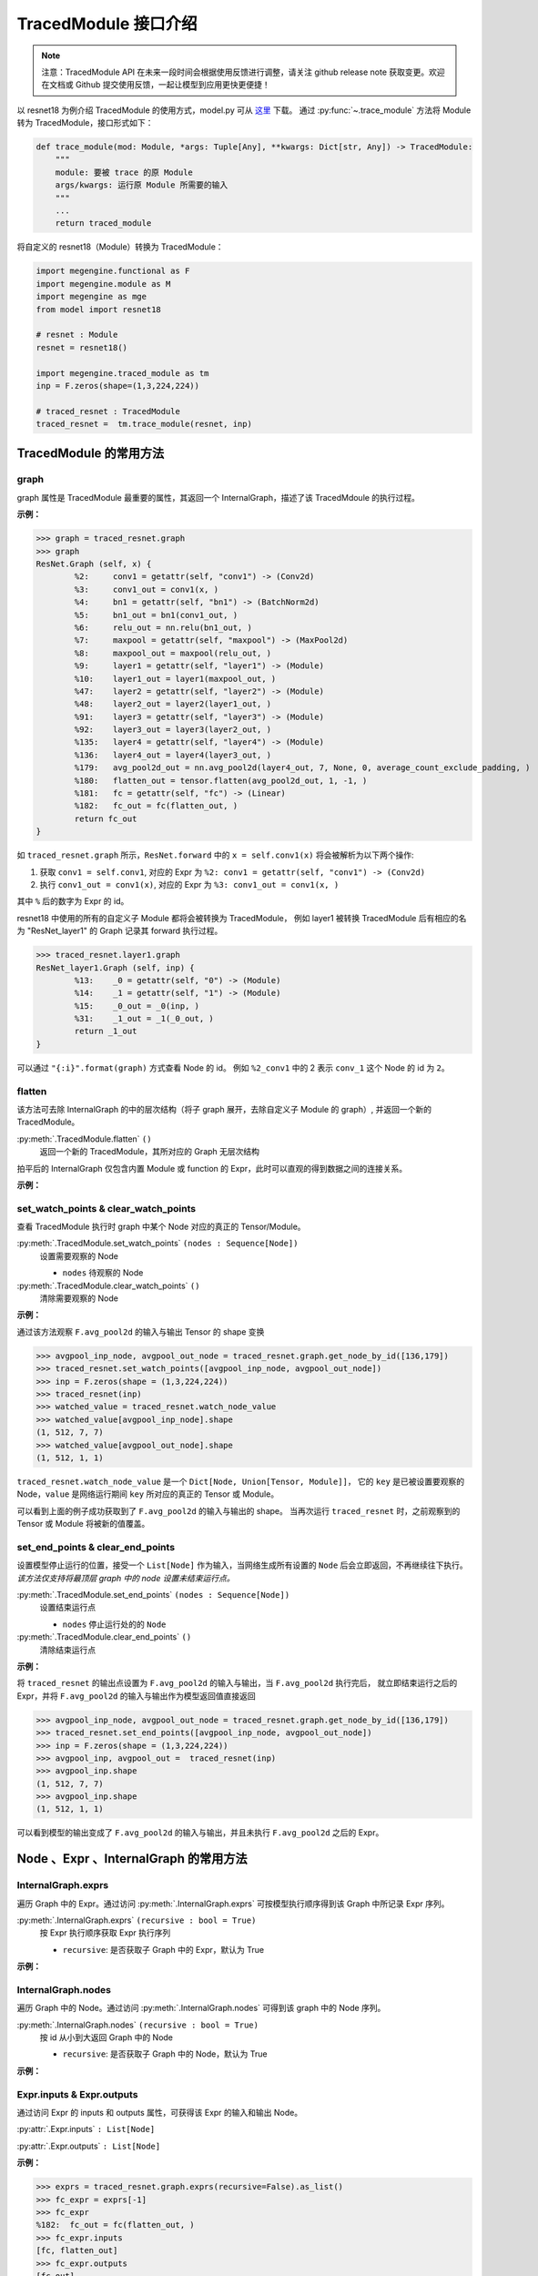 .. _api-example:

=====================
TracedModule 接口介绍
=====================
.. note::

   注意：TracedModule API 在未来一段时间会根据使用反馈进行调整，请关注 github release note 获取变更。欢迎在文档或 Github 提交使用反馈，一起让模型到应用更快更便捷！

以 resnet18 为例介绍 TracedModule 的使用方式，model.py 可从 `这里 <https://github.com/MegEngine/Models/blob/master/official/vision/classification/resnet/model.py>`__ 下载。
通过 :py:func:`~.trace_module` 方法将 Module 转为 TracedModule，接口形式如下：

.. code-block:: python

    def trace_module(mod: Module, *args: Tuple[Any], **kwargs: Dict[str, Any]) -> TracedModule:
        """
        module: 要被 trace 的原 Module
        args/kwargs: 运行原 Module 所需要的输入
        """
        ...
        return traced_module

将自定义的 resnet18（Module）转换为 TracedModule：

.. code-block:: python

    import megengine.functional as F
    import megengine.module as M
    import megengine as mge
    from model import resnet18

    # resnet : Module
    resnet = resnet18()
    
    import megengine.traced_module as tm
    inp = F.zeros(shape=(1,3,224,224))

    # traced_resnet : TracedModule
    traced_resnet =  tm.trace_module(resnet, inp)

.. _node-expr-method:

TracedModule 的常用方法
=======================

graph
------------------
graph 属性是 TracedModule 最重要的属性，其返回一个 InternalGraph，描述了该 TracedMdoule 的执行过程。

**示例：**

>>> graph = traced_resnet.graph
>>> graph
ResNet.Graph (self, x) {
        %2:     conv1 = getattr(self, "conv1") -> (Conv2d)
        %3:     conv1_out = conv1(x, )
        %4:     bn1 = getattr(self, "bn1") -> (BatchNorm2d)
        %5:     bn1_out = bn1(conv1_out, )
        %6:     relu_out = nn.relu(bn1_out, )
        %7:     maxpool = getattr(self, "maxpool") -> (MaxPool2d)
        %8:     maxpool_out = maxpool(relu_out, )
        %9:     layer1 = getattr(self, "layer1") -> (Module)
        %10:    layer1_out = layer1(maxpool_out, )
        %47:    layer2 = getattr(self, "layer2") -> (Module)
        %48:    layer2_out = layer2(layer1_out, )
        %91:    layer3 = getattr(self, "layer3") -> (Module)
        %92:    layer3_out = layer3(layer2_out, )
        %135:   layer4 = getattr(self, "layer4") -> (Module)
        %136:   layer4_out = layer4(layer3_out, )
        %179:   avg_pool2d_out = nn.avg_pool2d(layer4_out, 7, None, 0, average_count_exclude_padding, )
        %180:   flatten_out = tensor.flatten(avg_pool2d_out, 1, -1, )
        %181:   fc = getattr(self, "fc") -> (Linear)
        %182:   fc_out = fc(flatten_out, )
        return fc_out
}

如 ``traced_resnet.graph`` 所示，``ResNet.forward`` 中的 ``x = self.conv1(x)`` 将会被解析为以下两个操作:

1. 获取 ``conv1 = self.conv1``, 对应的 Expr 为 ``%2: conv1 = getattr(self, "conv1") -> (Conv2d)``
2. 执行 ``conv1_out = conv1(x)``, 对应的 Expr 为 ``%3: conv1_out = conv1(x, )``

其中 ``%`` 后的数字为 Expr 的 id。

resnet18 中使用的所有的自定义子 Module 都将会被转换为 TracedModule，
例如 layer1 被转换 TracedModule 后有相应的名为 "ResNet_layer1" 的 Graph 记录其 forward 执行过程。

>>> traced_resnet.layer1.graph
ResNet_layer1.Graph (self, inp) {
        %13:    _0 = getattr(self, "0") -> (Module)
        %14:    _1 = getattr(self, "1") -> (Module)
        %15:    _0_out = _0(inp, )
        %31:    _1_out = _1(_0_out, )
        return _1_out
}

可以通过 ``"{:i}".format(graph)`` 方式查看 Node 的 id。 
例如 ``%2_conv1`` 中的 2 表示 ``conv_1`` 这个 Node 的 id 为 ``2``。

.. dropdown:: "{:i}".format(graph)

    >>> print("{:i}".format(graph))
    ResNet.Graph (%0_self, %1_x) {
            %2:     %2_conv1 = getattr(%0_self, "conv1") -> (Conv2d)
            %3:     %3_conv1_out = %2_conv1(%1_x, )
            %4:     %4_bn1 = getattr(%0_self, "bn1") -> (BatchNorm2d)
            %5:     %5_bn1_out = %4_bn1(%3_conv1_out, )
            %6:     %6_relu_out = nn.relu(%5_bn1_out, )
            %7:     %7_maxpool = getattr(%0_self, "maxpool") -> (MaxPool2d)
            %8:     %8_maxpool_out = %7_maxpool(%6_relu_out, )
            %9:     %9_layer1 = getattr(%0_self, "layer1") -> (Module)
            %10:    %10_layer1_out = %9_layer1(%8_maxpool_out, )
            %47:    %47_layer2 = getattr(%0_self, "layer2") -> (Module)
            %48:    %48_layer2_out = %47_layer2(%10_layer1_out, )
            %91:    %91_layer3 = getattr(%0_self, "layer3") -> (Module)
            %92:    %92_layer3_out = %91_layer3(%48_layer2_out, )
            %135:   %135_layer4 = getattr(%0_self, "layer4") -> (Module)
            %136:   %136_layer4_out = %135_layer4(%92_layer3_out, )
            %179:   %179_avg_pool2d_out = nn.avg_pool2d(%136_layer4_out, 7, None, 0, average_count_exclude_padding, )
            %180:   %180_flatten_out = tensor.flatten(%179_avg_pool2d_out, 1, -1, )
            %181:   %181_fc = getattr(%0_self, "fc") -> (Linear)
            %182:   %182_fc_out = %181_fc(%180_flatten_out, )
            return %182_fc_out
    }

flatten
-------
该方法可去除 InternalGraph 的中的层次结构（将子 graph 展开，去除自定义子 Module 的 graph）, 并返回一个新的 TracedModule。

:py:meth:`.TracedModule.flatten` ``()``
    返回一个新的 TracedModule，其所对应的 Graph 无层次结构

拍平后的 InternalGraph 仅包含内置 Module 或 function 的 Expr，此时可以直观的得到数据之间的连接关系。

**示例：**

.. dropdown:: flatten

    >>> flattened_resnet = traced_resnet.flatten()
    >>> flattened_resnet.graph
    ResNet.Graph (self, x) {
            %2:     conv1 = getattr(self, "conv1") -> (Conv2d)
            %3:     conv1_out = conv1(x, )
            %4:     bn1 = getattr(self, "bn1") -> (BatchNorm2d)
            %5:     bn1_out = bn1(conv1_out, )
            %6:     relu_out = nn.relu(bn1_out, )
            %7:     maxpool = getattr(self, "maxpool") -> (MaxPool2d)
            %8:     maxpool_out = maxpool(relu_out, )
            %9:     layer1__0_conv1 = getattr(self, "layer1.0.conv1") -> (Conv2d)
            %10:    layer1__0_conv1_out = layer1__0_conv1(maxpool_out, )
            %11:    layer1__0_bn1 = getattr(self, "layer1.0.bn1") -> (BatchNorm2d)
            %12:    layer1__0_bn1_out = layer1__0_bn1(layer1__0_conv1_out, )
            %13:    layer1__0_relu_out = nn.relu(layer1__0_bn1_out, )
            %14:    layer1__0_conv2 = getattr(self, "layer1.0.conv2") -> (Conv2d)
            %15:    layer1__0_conv2_out = layer1__0_conv2(layer1__0_relu_out, )
            %16:    layer1__0_bn2 = getattr(self, "layer1.0.bn2") -> (BatchNorm2d)
            %17:    layer1__0_bn2_out = layer1__0_bn2(layer1__0_conv2_out, )
            %18:    layer1__0_downsample = getattr(self, "layer1.0.downsample") -> (Identity)
            %19:    layer1__0_downsample_out = layer1__0_downsample(maxpool_out, )
            %20:    layer1__0_iadd_out = layer1__0_bn2_out.__iadd__(layer1__0_downsample_out, )
            %21:    layer1__0_out = nn.relu(layer1__0_iadd_out, )
            %22:    layer1__1_conv1 = getattr(self, "layer1.1.conv1") -> (Conv2d)
            %23:    layer1__1_conv1_out = layer1__1_conv1(layer1__0_out, )
            %24:    layer1__1_bn1 = getattr(self, "layer1.1.bn1") -> (BatchNorm2d)
            %25:    layer1__1_bn1_out = layer1__1_bn1(layer1__1_conv1_out, )
            %26:    layer1__1_relu_out = nn.relu(layer1__1_bn1_out, )
            %27:    layer1__1_conv2 = getattr(self, "layer1.1.conv2") -> (Conv2d)
            %28:    layer1__1_conv2_out = layer1__1_conv2(layer1__1_relu_out, )
            %29:    layer1__1_bn2 = getattr(self, "layer1.1.bn2") -> (BatchNorm2d)
            %30:    layer1__1_bn2_out = layer1__1_bn2(layer1__1_conv2_out, )
            %31:    layer1__1_downsample = getattr(self, "layer1.1.downsample") -> (Identity)
            %32:    layer1__1_downsample_out = layer1__1_downsample(layer1__0_out, )
            %33:    layer1__1_iadd_out = layer1__1_bn2_out.__iadd__(layer1__1_downsample_out, )
            %34:    layer1_out = nn.relu(layer1__1_iadd_out, )
            %35:    layer2__0_conv1 = getattr(self, "layer2.0.conv1") -> (Conv2d)
            %36:    layer2__0_conv1_out = layer2__0_conv1(layer1_out, )
            %37:    layer2__0_bn1 = getattr(self, "layer2.0.bn1") -> (BatchNorm2d)
            %38:    layer2__0_bn1_out = layer2__0_bn1(layer2__0_conv1_out, )
            %39:    layer2__0_relu_out = nn.relu(layer2__0_bn1_out, )
            %40:    layer2__0_conv2 = getattr(self, "layer2.0.conv2") -> (Conv2d)
            %41:    layer2__0_conv2_out = layer2__0_conv2(layer2__0_relu_out, )
            %42:    layer2__0_bn2 = getattr(self, "layer2.0.bn2") -> (BatchNorm2d)
            %43:    layer2__0_bn2_out = layer2__0_bn2(layer2__0_conv2_out, )
            %44:    layer2__0_downsample__0 = getattr(self, "layer2.0.downsample.0") -> (Conv2d)
            %45:    layer2__0_downsample__1 = getattr(self, "layer2.0.downsample.1") -> (BatchNorm2d)
            %46:    layer2__0_downsample__0_out = layer2__0_downsample__0(layer1_out, )
            %47:    layer2__0_downsample_out = layer2__0_downsample__1(layer2__0_downsample__0_out, )
            %48:    layer2__0_iadd_out = layer2__0_bn2_out.__iadd__(layer2__0_downsample_out, )
            %49:    layer2__0_out = nn.relu(layer2__0_iadd_out, )
            %50:    layer2__1_conv1 = getattr(self, "layer2.1.conv1") -> (Conv2d)
            %51:    layer2__1_conv1_out = layer2__1_conv1(layer2__0_out, )
            %52:    layer2__1_bn1 = getattr(self, "layer2.1.bn1") -> (BatchNorm2d)
            %53:    layer2__1_bn1_out = layer2__1_bn1(layer2__1_conv1_out, )
            %54:    layer2__1_relu_out = nn.relu(layer2__1_bn1_out, )
            %55:    layer2__1_conv2 = getattr(self, "layer2.1.conv2") -> (Conv2d)
            %56:    layer2__1_conv2_out = layer2__1_conv2(layer2__1_relu_out, )
            %57:    layer2__1_bn2 = getattr(self, "layer2.1.bn2") -> (BatchNorm2d)
            %58:    layer2__1_bn2_out = layer2__1_bn2(layer2__1_conv2_out, )
            %59:    layer2__1_downsample = getattr(self, "layer2.1.downsample") -> (Identity)
            %60:    layer2__1_downsample_out = layer2__1_downsample(layer2__0_out, )
            %61:    layer2__1_iadd_out = layer2__1_bn2_out.__iadd__(layer2__1_downsample_out, )
            %62:    layer2_out = nn.relu(layer2__1_iadd_out, )
            %63:    layer3__0_conv1 = getattr(self, "layer3.0.conv1") -> (Conv2d)
            %64:    layer3__0_conv1_out = layer3__0_conv1(layer2_out, )
            %65:    layer3__0_bn1 = getattr(self, "layer3.0.bn1") -> (BatchNorm2d)
            %66:    layer3__0_bn1_out = layer3__0_bn1(layer3__0_conv1_out, )
            %67:    layer3__0_relu_out = nn.relu(layer3__0_bn1_out, )
            %68:    layer3__0_conv2 = getattr(self, "layer3.0.conv2") -> (Conv2d)
            %69:    layer3__0_conv2_out = layer3__0_conv2(layer3__0_relu_out, )
            %70:    layer3__0_bn2 = getattr(self, "layer3.0.bn2") -> (BatchNorm2d)
            %71:    layer3__0_bn2_out = layer3__0_bn2(layer3__0_conv2_out, )
            %72:    layer3__0_downsample__0 = getattr(self, "layer3.0.downsample.0") -> (Conv2d)
            %73:    layer3__0_downsample__1 = getattr(self, "layer3.0.downsample.1") -> (BatchNorm2d)
            %74:    layer3__0_downsample__0_out = layer3__0_downsample__0(layer2_out, )
            %75:    layer3__0_downsample_out = layer3__0_downsample__1(layer3__0_downsample__0_out, )
            %76:    layer3__0_iadd_out = layer3__0_bn2_out.__iadd__(layer3__0_downsample_out, )
            %77:    layer3__0_out = nn.relu(layer3__0_iadd_out, )
            %78:    layer3__1_conv1 = getattr(self, "layer3.1.conv1") -> (Conv2d)
            %79:    layer3__1_conv1_out = layer3__1_conv1(layer3__0_out, )
            %80:    layer3__1_bn1 = getattr(self, "layer3.1.bn1") -> (BatchNorm2d)
            %81:    layer3__1_bn1_out = layer3__1_bn1(layer3__1_conv1_out, )
            %82:    layer3__1_relu_out = nn.relu(layer3__1_bn1_out, )
            %83:    layer3__1_conv2 = getattr(self, "layer3.1.conv2") -> (Conv2d)
            %84:    layer3__1_conv2_out = layer3__1_conv2(layer3__1_relu_out, )
            %85:    layer3__1_bn2 = getattr(self, "layer3.1.bn2") -> (BatchNorm2d)
            %86:    layer3__1_bn2_out = layer3__1_bn2(layer3__1_conv2_out, )
            %87:    layer3__1_downsample = getattr(self, "layer3.1.downsample") -> (Identity)
            %88:    layer3__1_downsample_out = layer3__1_downsample(layer3__0_out, )
            %89:    layer3__1_iadd_out = layer3__1_bn2_out.__iadd__(layer3__1_downsample_out, )
            %90:    layer3_out = nn.relu(layer3__1_iadd_out, )
            %91:    layer4__0_conv1 = getattr(self, "layer4.0.conv1") -> (Conv2d)
            %92:    layer4__0_conv1_out = layer4__0_conv1(layer3_out, )
            %93:    layer4__0_bn1 = getattr(self, "layer4.0.bn1") -> (BatchNorm2d)
            %94:    layer4__0_bn1_out = layer4__0_bn1(layer4__0_conv1_out, )
            %95:    layer4__0_relu_out = nn.relu(layer4__0_bn1_out, )
            %96:    layer4__0_conv2 = getattr(self, "layer4.0.conv2") -> (Conv2d)
            %97:    layer4__0_conv2_out = layer4__0_conv2(layer4__0_relu_out, )
            %98:    layer4__0_bn2 = getattr(self, "layer4.0.bn2") -> (BatchNorm2d)
            %99:    layer4__0_bn2_out = layer4__0_bn2(layer4__0_conv2_out, )
            %100:   layer4__0_downsample__0 = getattr(self, "layer4.0.downsample.0") -> (Conv2d)
            %101:   layer4__0_downsample__1 = getattr(self, "layer4.0.downsample.1") -> (BatchNorm2d)
            %102:   layer4__0_downsample__0_out = layer4__0_downsample__0(layer3_out, )
            %103:   layer4__0_downsample_out = layer4__0_downsample__1(layer4__0_downsample__0_out, )
            %104:   layer4__0_iadd_out = layer4__0_bn2_out.__iadd__(layer4__0_downsample_out, )
            %105:   layer4__0_out = nn.relu(layer4__0_iadd_out, )
            %106:   layer4__1_conv1 = getattr(self, "layer4.1.conv1") -> (Conv2d)
            %107:   layer4__1_conv1_out = layer4__1_conv1(layer4__0_out, )
            %108:   layer4__1_bn1 = getattr(self, "layer4.1.bn1") -> (BatchNorm2d)
            %109:   layer4__1_bn1_out = layer4__1_bn1(layer4__1_conv1_out, )
            %110:   layer4__1_relu_out = nn.relu(layer4__1_bn1_out, )
            %111:   layer4__1_conv2 = getattr(self, "layer4.1.conv2") -> (Conv2d)
            %112:   layer4__1_conv2_out = layer4__1_conv2(layer4__1_relu_out, )
            %113:   layer4__1_bn2 = getattr(self, "layer4.1.bn2") -> (BatchNorm2d)
            %114:   layer4__1_bn2_out = layer4__1_bn2(layer4__1_conv2_out, )
            %115:   layer4__1_downsample = getattr(self, "layer4.1.downsample") -> (Identity)
            %116:   layer4__1_downsample_out = layer4__1_downsample(layer4__0_out, )
            %117:   layer4__1_iadd_out = layer4__1_bn2_out.__iadd__(layer4__1_downsample_out, )
            %118:   layer4_out = nn.relu(layer4__1_iadd_out, )
            %119:   avg_pool2d_out = nn.avg_pool2d(layer4_out, 7, None, 0, average_count_exclude_padding, )
            %120:   flatten_out = tensor.flatten(avg_pool2d_out, 1, -1, )
            %121:   fc = getattr(self, "fc") -> (Linear)
            %122:   fc_out = fc(flatten_out, )
            return fc_out
    }

set_watch_points & clear_watch_points
-------------------------------------
查看 TracedModule 执行时 graph 中某个 Node 对应的真正的 Tensor/Module。

:py:meth:`.TracedModule.set_watch_points` ``(nodes : Sequence[Node])``
    设置需要观察的 Node

    * ``nodes`` 待观察的 Node

:py:meth:`.TracedModule.clear_watch_points` ``()``
    清除需要观察的 Node

**示例：**

通过该方法观察 ``F.avg_pool2d`` 的输入与输出 Tensor 的 shape 变换

>>> avgpool_inp_node, avgpool_out_node = traced_resnet.graph.get_node_by_id([136,179])
>>> traced_resnet.set_watch_points([avgpool_inp_node, avgpool_out_node])
>>> inp = F.zeros(shape = (1,3,224,224))
>>> traced_resnet(inp)
>>> watched_value = traced_resnet.watch_node_value
>>> watched_value[avgpool_inp_node].shape
(1, 512, 7, 7)
>>> watched_value[avgpool_out_node].shape
(1, 512, 1, 1)

``traced_resnet.watch_node_value`` 是一个 ``Dict[Node, Union[Tensor, Module]]``，
它的 ``key`` 是已被设置要观察的 Node，``value`` 是网络运行期间 ``key`` 所对应的真正的 Tensor 或 Module。

可以看到上面的例子成功获取到了 ``F.avg_pool2d`` 的输入与输出的 shape。
当再次运行 ``traced_resnet`` 时，之前观察到的 Tensor 或 Module 将被新的值覆盖。

set_end_points & clear_end_points
---------------------------------
设置模型停止运行的位置，接受一个 ``List[Node]`` 作为输入，当网络生成所有设置的 ``Node`` 后会立即返回，不再继续往下执行。
*该方法仅支持将最顶层 graph 中的 node 设置未结束运行点。*

:py:meth:`.TracedModule.set_end_points` ``(nodes : Sequence[Node])``
    设置结束运行点

    * ``nodes`` 停止运行处的的 ``Node``

:py:meth:`.TracedModule.clear_end_points` ``()``
    清除结束运行点

**示例：**

将 ``traced_resnet`` 的输出点设置为 ``F.avg_pool2d`` 的输入与输出，当 ``F.avg_pool2d`` 执行完后，
就立即结束运行之后的 Expr，并将 ``F.avg_pool2d`` 的输入与输出作为模型返回值直接返回

>>> avgpool_inp_node, avgpool_out_node = traced_resnet.graph.get_node_by_id([136,179])
>>> traced_resnet.set_end_points([avgpool_inp_node, avgpool_out_node])
>>> inp = F.zeros(shape = (1,3,224,224))
>>> avgpool_inp, avgpool_out =  traced_resnet(inp)
>>> avgpool_inp.shape
(1, 512, 7, 7)
>>> avgpool_inp.shape
(1, 512, 1, 1)

可以看到模型的输出变成了 ``F.avg_pool2d`` 的输入与输出，并且未执行 ``F.avg_pool2d`` 之后的 Expr。

Node 、Expr 、InternalGraph 的常用方法
============================================

InternalGraph.exprs
-------------------
遍历 Graph 中的 Expr。通过访问 :py:meth:`.InternalGraph.exprs` 可按模型执行顺序得到该 Graph 中所记录 Expr 序列。

:py:meth:`.InternalGraph.exprs` ``(recursive : bool = True)``
    按 Expr 执行顺序获取 Expr 执行序列
    
    * ``recursive``:  是否获取子 Graph 中的 Expr，默认为 True

**示例：**

.. dropdown:: InternalGraph.exprs

    >>> traced_resnet.graph.exprs(recursive=False)
    <megengine.traced_module.traced_module.ExprFilter at 0x7f4aa317a470>

    >>> traced_resnet.graph.exprs(recursive=False).as_list()
    [%0:    self = Input(),
    %1:    x = Input(),
    %2:    conv1 = getattr(self, "conv1") -> (Conv2d),
    %3:    conv1_out = conv1(x, ),
    %4:    bn1 = getattr(self, "bn1") -> (BatchNorm2d),
    %5:    bn1_out = bn1(conv1_out, ),
    %6:    relu_out = nn.relu(bn1_out, ),
    %7:    maxpool = getattr(self, "maxpool") -> (MaxPool2d),
    %8:    maxpool_out = maxpool(relu_out, ),
    %9:    layer1 = getattr(self, "layer1") -> (Module),
    %10:   layer1_out = layer1(maxpool_out, ),
    %47:   layer2 = getattr(self, "layer2") -> (Module),
    %48:   layer2_out = layer2(layer1_out, ),
    %91:   layer3 = getattr(self, "layer3") -> (Module),
    %92:   layer3_out = layer3(layer2_out, ),
    %135:  layer4 = getattr(self, "layer4") -> (Module),
    %136:  layer4_out = layer4(layer3_out, ),
    %179:  avg_pool2d_out = nn.avg_pool2d(layer4_out, 7, None, 0, average_count_exclude_padding, ),
    %180:  flatten_out = tensor.flatten(avg_pool2d_out, 1, -1, ),
    %181:  fc = getattr(self, "fc") -> (Linear),
    %182:  fc_out = fc(flatten_out, )]

InternalGraph.nodes
-------------------
遍历 Graph 中的 Node。通过访问 :py:meth:`.InternalGraph.nodes` 可得到该 graph 中的 Node 序列。

:py:meth:`.InternalGraph.nodes` ``(recursive : bool = True)``
    按 id 从小到大返回 Graph 中的 Node
    
    * ``recursive``:  是否获取子 Graph 中的 Node，默认为 True

**示例：**

.. dropdown:: InternalGraph.nodes

    >>> nodes = traced_resnet.graph.nodes(recursive=False).as_list() 
    >>> for node in nodes: 
    ...     print("{:i}".format(node))
    %0_self
    %1_x
    %2_conv1
    %3_conv1_out
    %4_bn1
    %5_bn1_out
    %6_relu_out
    %7_maxpool
    %8_maxpool_out
    %9_layer1
    %10_layer1_out
    %47_layer2
    %48_layer2_out
    %91_layer3
    %92_layer3_out
    %135_layer4
    %136_layer4_out
    %179_avg_pool2d_out
    %180_flatten_out
    %181_fc
    %182_fc_out

Expr.inputs & Expr.outputs
--------------------------
通过访问 Expr 的 inputs 和 outputs 属性，可获得该 Expr 的输入和输出 Node。

:py:attr:`.Expr.inputs` ``: List[Node]``

:py:attr:`.Expr.outputs` ``: List[Node]``

**示例：**

>>> exprs = traced_resnet.graph.exprs(recursive=False).as_list()
>>> fc_expr = exprs[-1]
>>> fc_expr
%182:  fc_out = fc(flatten_out, )
>>> fc_expr.inputs
[fc, flatten_out]
>>> fc_expr.outputs
[fc_out]

Expr.args & Expr.kwargs & Expr.named_args
-----------------------------------------
在调用一个 function 时，例如 F.conv2，其输入并不是只有 Tensor，
还有一些非 Tensor 的输入，例如 kernel_size 等，我们提供了
``Expr.args``、``Expr.kwargs`` 和 ``Expr.named_args``
三种方法获取该生成该 Expr 时所传入的非 Tensor 输入。

以一个自定义的 ``MyBn`` 为例介绍在 ``trace`` 时对参数的处理，以及上述 3 个方法的使用方式。

.. code-block:: python

    import megengine.module as M
    import megengine.functional as F
    import megengine as mge
    import megengine.traced_module as tm

    class MyBn(M.Module):
        def __init__(self, ):
            super().__init__()
            self.weight = mge.Parameter(F.ones([3]))
            self.bias = mge.Parameter(F.zeros([3]))
        def forward(self, x):
            x = F.batch_norm(x, weight=self.weight, bias=self.bias, training=True)
            return x
    
    mybn = MyBn()
    inp = F.zeros(shape = [1, 3, 224, 224])

将 ``my_bn`` 转换为 TracedMdoule 后我们可以得到如下一个 graph:

>>> traced_mybn = tm.trace_module(mybn, inp)
>>> traced_mybn.graph
MyBn.Graph (self, x) {
        %2:     weight = getattr(self, "weight") -> (Tensor)
        %3:     bias = getattr(self, "bias") -> (Tensor)
        %4:     batch_norm_out = nn.batch_norm(x, None, None, weight, bias, compute_mode=default, eps=1e-05, inplace=True, momentum=0.9, param_dim=dim_1c11, training=True)
        return batch_norm_out
}

``F.batch_norm`` 的函数定义如下：

.. code-block:: python

    def batch_norm(
        inp: Tensor,
        running_mean: Tensor = None,
        running_var: Tensor = None,
        weight: Optional[Tensor] = None,
        bias: Optional[Tensor] = None,
        *,
        training: bool = False,
        momentum: float = 0.9,
        eps: float = 1e-5,
        inplace: bool = True,
        compute_mode="default",
        param_dim="dim_1c11"
    ):...

可以从 graph 中看到，在 trace 时，我们将 ``*`` 号前的参数全部转为位置参数(positional argument)，
将 ``*`` 后的参数全部转换为了关键字参数(keyword argument)，在调用函数时即使没有输入相应的参数我们也会将其默认值记录下来，
例如 ``eps=1e-5``。

**示例1：**

``Expr.args`` 返回的是 function 位置参数所对应的值。

>>> bn_expr = graph.exprs().as_list()[-1]
>>> bn_expr.args
(x, None, None, weight, bias)

可以看到当调用 ``args`` 属性时，返回了 ``*`` 号前的 5 个位置参数，分别是
``(inp, running_mean, running_var, weight, bias)``。

**示例2：**

``Expr.kwargs`` 返回的是 function 关键字参数的名字以及其所对应的值。

>>> bn_expr = graph.exprs().as_list()[-1]
>>> bn_expr.kwargs
{'compute_mode': 'default',
'eps': 1e-05,
'inplace': True,
'momentum': 0.9,
'param_dim': 'dim_1c11',
'training': True}

可以看到当调用 ``kwargs`` 属性时，返回了 ``*`` 号后的所有关键字参数，包括参数名字和实际输入的参数（或默认值）。

**示例3：**

``Expr.named_args`` 返回的是 function 的参数名字以及其所对应的输入值

该属性提供了所有参数的名字以及调用时输入的参数，可以通过该方法获取参数名字所对应的输入值。

>>> bn_expr = graph.exprs().as_list()[-1]
>>> bn_expr.named_args
{'inp': x,
'running_mean': None,
'running_var': None,
'weight': weight,
'bias': bias,
'compute_mode': 'default',
'eps': 1e-05,
'inplace': True,
'momentum': 0.9,
'param_dim': 'dim_1c11',
'training': True}

Node.expr
---------
通过访问 Node 的 expr 属性，可获得该 Node 是由哪个 Expr 生成的。

:py:attr:`.Node.expr` ``: Expr``

**示例：**

>>> nodes = traced_resnet.graph.nodes(recursive=False).as_list()
>>> fc_out_node = nodes[-1]
>>> fc_out_node.expr
%182:  fc_out = fc(flatten_out, )

Node.users
----------
通过访问 Node 的 users 属性，可获得该 Node 是将会被哪些 Expr 作为输入所使用。

:py:attr:`.Node.users` ``: Lsit[Expr]``

**示例：**

>>> nodes = traced_resnet.graph.nodes(recursive=False).as_list()
>>> fc_mnode = nodes[-2]
>>> fc_mnode.users
[%182: fc_out = fc(flatten_out, )]

ModuleNode.owner
----------------
通过访问 ModuleNode 的 owner 属性，可直接访问该 ModuleNode 所对应的 Module。

:py:attr:`.ModuleNode.owner` ``: Module``

**示例：**

>>> nodes = traced_resnet.graph.nodes(recursive=False).as_list()
>>> fc_mnode = nodes[-2]
>>> fc_mnode.owner
Linear(in_features=512, out_features=1000, bias=True)

Node.top_graph & Expr.top_graph
-------------------------------
通过访问 Node 或 Expr 的 top_graph 属性，可直获得该 Node 或 Expr 所属的 InternalGraph。

:py:attr:`.Node.top_graph` ``: InternalGraph``

:py:attr:`.Expr.top_graph` ``: InternalGraph``

**示例：**

>>> layer1_graph = traced_resnet.layer1.graph
>>> layer1_exprs = layer1_graph.exprs(False).as_list()
>>> layer1_exprs[-1].top_graph is layer1_graph
True
>>> layer1_nodes = layer1_graph.nodes(False).as_list()
>>> layer1_nodes[-1].top_graph is layer1_graph
True

InternalGraph.eval
------------------
通过访问 InternalGraph 的 eval 方法，可以直接运行该 Graph。

:py:meth:`.InternalGraph.eval` ``(*inputs)``
    将 Tensor 直接输入 Graph 并返回按 Expr 执行序列执行后的结果
    
    * ``inputs`` 模型的输入

利用 ``eval`` 执行一个 graph 时，只需要输入与 `graph.inputs[1:]` 中的 Node 相对应的实际的 Tensor 或 Module 即可执行。

**示例：**

>>> resnet_graph = traced_resnet.graph
>>> inp = mge.Tensor(np.random.random((1, 3, 224, 224)), dtype="float32")
>>> fc_out = resnet_graph.eval(inp)[0]
>>> fc_out.shape
(1, 1000)

.. _tracedmodule-find-expr-and-node:

Node 和 Expr 的查找方法
=======================

BaseFilter
----------
:py:class:`~.BaseFilter` 是一个可迭代的类，其提供了一些方法将迭代器转换为 ``list``, ``dict`` 等。

:py:class:`~.NodeFilter` 和 :py:class:`~.ExprFilter` 继承于 :py:class:`~.BaseFilter`，
NodeFilter 负责处理 Node，ExprFilter 负责处理 Expr。

* :py:meth:`.BaseFilter.as_list`  返回 Node 或 Expr 列表
* :py:meth:`.BaseFilter.as_dict`  返回 Node 或 Expr 的 id 和 Node 或 Expr 组成的字典
* :py:meth:`.BaseFilter.as_unique`  如果查找到的 Node 或 Expr 只有一个，直接返回该 Node 或 Expr, 否则报错
* :py:meth:`.BaseFilter.as_count`  返回查找到 Node 或 Expr 的数量

get_node_by_id
--------------
通过 id 从 Graph 中获取对应 id 的 Node。

:py:meth:`.InternalGraph.get_node_by_id` ``(node_id: List[int] = None, recursive=True)``
    获取 InternalGraph 中 id 为 ``node_id`` 的 Node，支持一次查找多个 Node

    * ``node_id`` 待查找 Node 的 id 
    * ``recursive`` 是否查找子 Graph 中的 Node，默认为 True

**示例：**

>>> graph = traced_resnet.graph
>>> nodes = graph.get_node_by_id([4, 8, 31]).as_list()
>>> print(nodes)
[bn1, maxpool_out, _1_out]
>>> print(["{:i}".format(n) for n in nodes])
['%4_bn1', '%8_maxpool_out', '%31__1_out']

get_expr_by_id
--------------
通过 id 从 Graph 中获取对应 id 的 Expr

:py:meth:`.InternalGraph.get_expr_by_id` ``(expr_id: List[int] = None, recursive=True)``
    获取 InternalGraph 中 id 为 expr_id 的 Expr，支持一次查找多个 Expr

    * ``expr_id`` 待查找 Expr 的 id 列表
    * ``recursive`` 是否查找子 Graph 中的 Expr，默认为 True

**示例：**

>>> graph = traced_resnet.graph
>>> exprs = graph.get_expr_by_id([4, 8, 31]).as_list()
>>> print(exprs)
[%4:  bn1 = getattr(self, "bn1") -> (BatchNorm2d),
 %8:  maxpool_out = maxpool(relu_out, ),
 %31: _1_out = _1(_0_out, )]

get_function_by_type
--------------------
通过该方法查找 Graph 中调用了某个内置 function 的 CallFunction Expr

:py:meth:`.InternalGraph.get_function_by_type` ``(func: Callable = None, recursive=True)``
    获取 InternalGraph 中 ``self.func == func`` 的 CallFunction Expr

    * ``func`` 可调用的函数
    * ``recursive`` 是否查找子 Graph 中的 Expr，默认为 True

**示例：**

>>> graph = traced_resnet.graph
>>> graph.get_function_by_type(F.relu, False).as_list()
[%6:   relu_out = nn.relu(bn1_out, )]

get_method_by_type
------------------
通过该方法查找 Graph 中调用了某个 method 的 CallMethod Expr

:py:meth:`.InternalGraph.get_method_by_type` ``(method: str = None, recursive=True)``
    获取 InternalGraph 中 ``self.method == method`` 的 CallMethod

    * ``method`` 待查找某对象的方法的名字（该方法是一个可调用的函数）
    * ``recursive`` 是否查找子 Graph 中的 Expr，默认为 True

**示例：**

>>> graph = traced_resnet.graph
>>> graph.get_method_by_type("__call__", False).as_list()
[%3:    conv1_out = conv1(x, ),
 %5:    bn1_out = bn1(conv1_out, ),
 %8:    maxpool_out = maxpool(relu_out, ),
 %10:   layer1_out = layer1(maxpool_out, ),
 %48:   layer2_out = layer2(layer1_out, ),
 %92:   layer3_out = layer3(layer2_out, ),
 %136:  layer4_out = layer4(layer3_out, ),
 %182:  fc_out = fc(flatten_out, )]

get_module_by_type
------------------
通过该方法查找 Graph 中对应某种 Module 的 ModuleNode

:py:meth:`.InternalGraph.get_module_by_type` ``(module_cls: Module, recursive=True)``
    获取 InternalGraph 中对应于 ``module_cls`` 的 ModuleNode

    * ``module_cls`` Module 某个子类
    * ``recursive`` 是否查找子 Graph 中的 Expr，默认为 True

**示例：**

>>> graph = traced_resnet.graph
>>> graph.get_module_by_type(M.BatchNorm2d, False).as_list()
[bn1]

.. _tracedmodule-graph-transform-method:

图手术常用方法
==============

add_input_node
--------------
为最顶层的 InternalGraph 增加一个输入，此输入会作为一个 free_varargs 参数（即无形参名称）。
子 Graph 不支持调用该方法。

:py:meth:`.InternalGraph.add_input_node` ``(shape, dtype="float32", name="args")``
    为顶层 Graph 新增一个输入

    * ``shape`` 新增输入的 shape
    * ``dtype`` 新增输入的 dtype，默认为 "float32"
    * ``name``  新增输入的名字，默认为 "args"，若该名字在 Graph 中已存在，则会在 name 后添加后缀，以保证 name 在 Graph 在的唯一性。

**示例：**

>>> graph = traced_resnet.graph # graph : InternalGraph
>>> new_inp_node = graph.add_input_node(shape=(1,3,224,224), dtype="float32", name="new_data")
>>> traced_resnet.argspec.args.append("new_data")
>>> print(new_inp_node)
new_data
>>> print(graph)
ResNet.Graph (self, x, new_data) {
        %2:     conv1 = getattr(self, "conv1") -> (Conv2d)
        %3:     conv1_out = conv1(x, )
        %4:     bn1 = getattr(self, "bn1") -> (BatchNorm2d)
        %5:     bn1_out = bn1(conv1_out, )
        ...
}

add_output_node
---------------
为最顶层的 InternalGraph 增加一个输出，此输入会作为输出元组中的最后一个元素。
子 Graph 不支持调用该方法。

:py:meth:`.InternalGraph.add_output_node` ``(node: TensorNode)``
    将 Graph 中的某个 Node 作为 Graph 的一个输出

    * ``node`` Graph 中的某 Node

**示例：**

>>> graph = traced_resnet.graph
>>> fc_inp_node = graph.get_node_by_id(180).as_unique()
>>> graph.add_output_node(fc_inp_node)
>>> print(graph)
ResNet.Graph (self, x) {
        %2:     conv1 = getattr(self, "conv1") -> (Conv2d)
        ...
        return fc_out, fc_out
}
>>> fc_out, fc_inp = traced_resnet(inp)
>>> fc_inp.shape
(1, 512)
>>> fc_out.shape
(1, 1000)

reset_outputs
-------------
重新设置最顶层 InternalGraph 的输出。子 Graph 不支持调用该方法。

当要改变的输出较多时，一个一个调用 ``add_output_node`` 较为麻烦，通过 ``reset_outputs`` 方法一次性重置输出内容于结构。

:py:meth:`.InternalGraph.reset_outputs` ``(node: outputs)``
    重置 Graph 的输出

    * ``node`` 由 Graph 中的 TensorNode 构成的某种结构，支持 ``list``, ``dict``, ``tuple`` 等（最底层的元素必须是 TensorNode）。 

**示例：**

>>> graph = traced_resnet.graph
>>> avgpool_inp_node = graph.get_node_by_id(136).as_unique()
>>> fc_inp_node = graph.get_node_by_id(180).as_unique()
>>> fc_out_node = graph.outputs[0]

把 fc 的输入和输出以 Dict 形式输出 并与 avgppol 的输入组成 tuple

>>> new_outputs = ({"fc_inp": fc_inp_node, "fc_out": fc_out_node }, avgpool_inp_node)

将 new_outputs 作为 graph 新的输出

>>> graph.reset_outputs(new_outputs)
>>> print(graph)
ResNet.Graph (self, x) {
        ...
        return flatten_out, fc_out, layer4_out
}
>>> fc_inp_out, avgpool_inp = traced_resnet(inp)
>>> fc_inp_out["fc_inp"].shape
(1, 512)
>>> fc_inp_out["fc_out"].shape
(1, 1000)
>>> avgpool_inp.shape
(1, 512, 7, 7)

compile
-------
该方法会将 InternalGraph 与输出无关的 Expr 删除。

:py:meth:`.InternalGraph.compile` ``()``

常与 ``insert_exprs`` 和 ``replace_node`` 一起使用。

replace_node
------------
替换 InternalGraph 中的指定 Node。可用于新增 Expr 后替换一些 Node，或结合 :py:meth:`.InternalGraph.compile` 删某些 Expr。

:py:meth:`.InternalGraph.replace_node` ``(repl_dict : Dict[Node, Node])``
    替换 Graph 中的 ``key`` 替换为 ``value``

    * ``repl_dict`` 为一个 ``key`` 和 ``value`` 都为 Node 的字典，且 ``key`` 和 ``value`` 必须在同一个 Graph 中。
      在 ``value.expr`` 之后的所有将 ``key`` 作为输入的 Expr 将被替换为以 ``value`` 作为输入。 

**示例：**

以将 traced_net.layer1 中所有描述 ``F.relu`` Expr 删除为例

>>> graph = traced_resnet.layer1.graph
>>> relu_exprs = graph.get_function_by_type(F.relu).as_list()
>>> relu_exprs
[%22:   relu_out = nn.relu(bn1_out, ),
 %30:   relu_out_1 = nn.relu(iadd_out, ),
 %38:   relu_out = nn.relu(bn1_out, ),
 %46:   relu_out_1 = nn.relu(iadd_out, )]

将获取到的所有以 ``F.relu`` 的输出作为输入的 Expr 替换为以 ``F.relu`` 的输入作为输入

>>> for id, expr in enumerate(relu_exprs):
...     cur_graph = expr.top_graph
...     relu_inp_node = expr.inputs[0]
...     relu_out_node = expr.outputs[0]
...     cur_graph.replace_node({relu_out_node: relu_inp_node})
...     cur_graph.compile()

这里可以看到在 layer1 的 graph 中找不到描述 ``F.relu`` 的 Expr 了

>>> graph.get_function_by_type(F.relu).as_list()
[]

insert_exprs
------------
向 InternalGraph 中插入 Expr。
可用于插入 ``function`` 或 ``Module`` ，
在插入的过程中将这些 ``function`` 或 ``Module`` 解析为 Expr 或 TracedModule。

一般与 ``replace_node`` 和 ``compile`` 一起使用完成插入 Expr 的操作。

:py:meth:`.InternalGraph.insert_exprs` ``(expr: Optional[Expr] = None)``
    向 Graph 中插入 Expr

    * ``expr`` 在 `_exprs` 属性中的 ``expr`` 之后插入解析 ``function`` 或 ``Module`` 的 expr。
      若为 None，则会根据输入自动计算向什么位置插入 Expr。

在 ``insert_exprs`` 的作用域里，``TensorNode`` 可以当作 ``Tensor`` 使用， ``ModuleNode`` 可以当作 ``Module``。

**示例1：** 向 layer1 中的所有 ``F.relu`` 后插入一个 ``F.neg`` 函数

>>> graph = traced_resnet.layer1.graph
>>> relu_exprs = graph.get_function_by_type(F.relu).as_list()
>>> for id, expr in enumerate(relu_exprs):
...     cur_graph = expr.top_graph
...     relu_out_node = expr.outputs[0]
...     with cur_graph.insert_exprs():
...         # 此处可直接将 TensorNode 输入到 F.neg 中
...         neg_out_node = F.neg(relu_out_node)
...     # 将所有以 relu_out_node 作为输入的 Expr 替换为以 neg_out_node 作为输入
...     cur_graph.replace_node({relu_out_node: neg_out_node})
...     cur_graph.compile()

可以看到在最后一个 ``cur_graph`` 中描述 ``F.relu`` 的 Expr 后有一个新插入的描述 ``F.neg`` 的 Expr

>>> cur_graph
ResNet_layer1_1.Graph (self, x) {
        ...
        %38:    relu_out = nn.relu(bn1_out, )
        %185:   neg_out = elemwise.neg(relu_out, )
        ...
        %46:    relu_out_1 = nn.relu(iadd_out, )
        %186:   neg_out_1 = elemwise.neg(relu_out_1, )
        return neg_out_1
}

**示例2：** 将 layer1 中的所有 ``F.relu`` 替换为 ``F.relu6``

>>> graph = traced_resnet.layer1.graph
>>> relu_exprs = graph.get_function_by_type(F.relu).as_list()
>>> for id, expr in enumerate(relu_exprs):
...     cur_graph = expr.top_graph
...     relu_inp_node = expr.inputs[0]
...     relu_out_node = expr.outputs[0]
...     with cur_graph.insert_exprs():
...         # 此处可直接将 TensorNode 输入到 MegEngine 的函数中
...         relu6_out_node = F.relu6(relu_inp_node)
...     # 将所有以 relu_out_node 作为输入的 Expr 替换为以 relu6_out_node 作为输入
...     cur_graph.replace_node({relu_out_node: relu6_out_node})
...     cur_graph.compile()

可以看到在最后一个 ``cur_graph`` 中描述 ``F.relu`` 的 Expr 均变为了 ``F.relu6`` 的 Expr

>>> cur_graph
ResNet_layer1_1.Graph (self, x) {
        ...
        %189:   relu6_out = nn.relu6(bn1_out, )
        %185:   neg_out = elemwise.neg(relu6_out, )
        ...
        %190:   relu6_out_1 = nn.relu6(iadd_out, )
        %186:   neg_out_1 = elemwise.neg(relu6_out_1, )
        return neg_out_1
}

**示例3：** 向 resnet18 中插入 Module

.. code:: python

    class MyNeg(M.Module):
        def forward(self, x):
            return x * -1
    myneg = MyNeg()

向 resnet18 中插入 ``myneg`` 这个自定义的 Module，完成使模型输出乘 -1 的功能，首先
需要将 ``myneg`` 设为 ``traced_resnet`` 的一个 attribute

>>> setattr(traced_resnet, "neg", myneg)

获取 graph 的输出 Node，以及 ``traced_resnet`` 所对应的 ModuleNode

>>> graph = traced_resnet.graph
>>> self_node = graph.inputs[0] # 此 node 为 traced_resnet 所对应的 ModuleNode
>>> out_node = graph.outputs[0]

调用 ``neg`` 来将其插入到 graph 中, 在图手术模式下，``self_node`` 等价于 ``traced_resnet``

>>> with graph.insert_exprs():
...     neg_node = getattr(self_node, "neg")(out_node)
... graph.replace_node({out_node: neg_node})
... graph.compile()
>>> graph
ResNet.Graph (self, x) {
        ...
        %182:   fc_out = fc(flatten_out, )
        %183:   neg = getattr(self, "neg") -> (Module)
        %184:   neg_out = neg(fc_out, )
        return neg_out
}

可以看到成功将 ``myneg`` 插入到了 graph 中, 并且 ``MyNeg`` 这个非 MegEngine 内置
的 Module 也有其对应的名为 ``ResNet_neg`` 的 graph

>>> traced_resnet.neg.graph
ResNet_neg.Graph (self, x) {
    %187:   mul_out = x.__mul__(-1, )
    return mul_out
}


.. warning::

    由于 Tensor 的 ``__setitem__`` 比较特殊，因此在图手术模式下对 TensorNode 进行赋值时，需要特别注意要图手术结果是否符合预期。

    直接以 TensorNode 赋值结果作为输出
    
    .. code:: python

        # x_node 是一个 TensorNode , x_node 的 name 为 x_node
        x = x_node
        with graph.insert_exprs():
            # 此操作会解析为 setitem_out = x_node.__setietm__(0, 1, )
            # 此时变量 x 依然对应的是 x_node
            x[0] = 1  
            # 此操作会解析为 setitem_out_1 = setitem_out.__setietm__(0, 2, )
            # 此时变量 x 依然对应的是 x_node
            x[0] = 2  

        # 此处实际替换的 x 依然为 x_node
        graph.replace_node({* : x}) 

    以其它操作生成的 TensorNode 作为输出

    .. code:: python

        with graph.insert_exprs():
            # 此操作会解析为 setitem_out = x_node.__setietm__(0, 1, )
            #  此时变量 x 依然对应的是 x_node
            x[0] = 1
            # 此操作会解析为 mul_out = setitem_out.__mul__(1, )
            # 此时变量 x 对应的是 mul_out
            x = x * 1
        # 此处实际替换的 x 为 mul_out
        graph.replace_node({* : x})

wrap
----
有时不希望插入的函数被展开为 megengine 内置的 function, 此时可以用 :py:meth:`~.traced_module.wrap` 将自定义的函数当作 megengine 内置函数处理，
即不再 ``trace`` 到自定义函数内部。

:py:meth:`~.traced_module.wrap` ``(func: Callable)``
    将自定义函数注册为内置函数

    * ``func`` 为一个可调用的函数。 

**示例：**

将 layer1 中的所有 ``F.relu`` 替换为自定义的 ``my_relu6``

.. code:: python

    @tm.wrap
    def my_relu6(x):
        x = F.minimum(F.maximum(x, 0), 6)
        return x

与替换为 ``F.relu6`` 类似，只调用 ``my_relu6`` 就完成了 ``trace`` 并将新的 Expr 插入到 Graph 中

>>> graph = traced_resnet.layer1.graph
>>> relu_exprs = graph.get_function_by_type(F.relu).as_list()
>>> for id, expr in enumerate(relu_exprs):
...     cur_graph = expr.top_graph
...     relu_inp_node = expr.inputs[0]
...     relu_out_node = expr.outputs[0]
...     with cur_graph.insert_exprs():
...         # 此处可直接将 TensorNode 输入到 MegEngine 的函数中
...         relu6_out_node = my_relu6(relu_inp_node)
...     # 将所有以 relu_out_node 作为输入的 Expr 替换为以 relu6_out_node 作为输入
...     cur_graph.replace_node({relu_out_node: relu6_out_node})
...     cur_graph.compile()

可以看到在最后一个 ``cur_graph`` 中描述 ``F.relu`` 的 Expr 均变为了 ``my_relu6`` 的 Expr

>>> cur_graph
ResNet_layer1_1.Graph (self, x) {
        ...
        %185:   my_relu6_out = __main__.my_relu6(bn1_out, )
        ...
        %186:   my_relu6_out_1 = __main__.my_relu6(iadd_out, )
        return my_relu6_out_1
}

.. warning::

    * 被 ``wrap`` 的函数的返回值必须仅为 Tensor 或内部元素为 Tensor 的容器

    * 需要注意的是，当自定义的 function 或 Module 未被 ``trace`` 到 function 或 Module 内部时，
      序列化后的 TracedModule 可以脱离源码被 load，但无法运行

.. _tracedmodule_graph_optimize:

TracedMdoule 内置模型优化
=========================

.. warning::

    内置模型优化的实现与接口持续完善中，欢迎在文档或 Github 提交使用反馈。

我们提供了一些常用图手术实现来优化模型，包括：

* FuseConvBn：将 BatchNorm 融合到 Convolution 中
* FuseAddMul：融合连续的常量加法或常量乘法
* BackwardFoldScale：将卷积之后的常量乘法融合到卷积中

使用这些优化的接口统一为 ``optimize``：

.. code-block:: python

    def optimize(
        module: TracedModule, enabled_pass: List[str] = ["FuseConvBn"],
    ) -> TracedModule:...

该函数传入一个 TracedMdoule，一个待优化选项的列表 enabled_pass，在函数内部会将传入的优化选项一一作用至 TracedMdoule 上，
并返回优化后的 TracedMdoule。需要注意的是，我们不会在原 ``module`` 上进行优化，而是在原 ``module`` 的副本上进行优化。

下面将通过一些例子来介绍如何使用该接口。

FuseConvBn
----------

将 BatchNorm 融合到 Convolution 中是模型加速的一个非常有效的手段。
我们实现的 FuseConvBn 支持将内置 ``F.batchnorm`` 或 `M.BatchNorm2d` 融合至 ``F.conv2d`` 或 ``M.Conv2d`` 中。

如下列的例子，将 resnet18 中的 bn 都融合至 conv 中：

>>> optimized_resnet = tm.optimize(traced_resnet, enabled_pass="FuseConvBn")
>>> getattr(optimized_resnet.layer1,"0").graph 
ResNet_layer1_0.Graph (self, x) {
        %18:    conv1 = getattr(self, "conv1") -> (Conv2d)
        %220:   conv1_out = conv1(x, )
        %22:    relu_out = nn.relu(conv1_out, )
        %23:    conv2 = getattr(self, "conv2") -> (Conv2d)
        %218:   conv2_out = conv2(relu_out, )
        %27:    downsample = getattr(self, "downsample") -> (Identity)
        %28:    downsample_out = downsample(x, )
        %29:    iadd_out = conv2_out.__iadd__(downsample_out, )
        %30:    relu_out_1 = nn.relu(iadd_out, )
        return relu_out_1
}

调用 FuseConvBn 选项后，会将图中类似 ``bn(conv(x))`` 的表达式进行融合。

.. warning::

    * 该优化目前仅支持 2d 的 conv 和 bn
    * 当一个 conv module 被调用多次时，我们将会对其拷贝，并设置一个新的 name，以使其转变为仅被调用一次
    
    例如，对如下的计算过程中使用的 conv 和 bn 进行融合时

    .. code-block:: python

        x = conv_0(x1)
        y1 = bn_0(x)

        x = conv_0(x2)
        y2 = bn_0(x)
        y = y1 + y2
        
    由于 ``conv_0`` 被使用了两次，因此我们将会将 ``conv_0`` 进行拷贝得到一个新的 module 为 ``conv_0_1``，
    同时第一次调用 ``conv_0`` 将变成调用 ``conv_0_1``，以保证融合结果正确。

    .. code-block:: python

        x = conv_0_1(x1)
        y1 = bn_0(x)

        x = conv_0(x2)
        y2 = bn_0(x)
        y = y1 + y2

FuseAddMul
----------

FuseaddMul 是将一些连续的常量乘法或常量加法融合，使得图中的运算变少，提高模型运行速度。

对于如下运算

.. code-block:: python

    class MyModule(M.Module):
        def __init__(self, ):
            super().__init__()
            self.scale = mge.Tensor([1,2])
            
        def forward(self, x):
            x = x * self.scale[0]
            x = 3 * x
            x = 3 + x
            x = x - self.scale[1]
            return x

我们会将 ``x * self.scale[0]`` 和 ``3 * x`` 融合为 ``x * 3``, ``3 + x`` 和 ``x - self.scale[1]`` 融合为 ``x + 1``，
优化之后的 graph 如下：

>>> optimized_resnet = tm.optimize(traced_mymodule, enabled_pass="FuseaddMul")
>>> optimized_resnet.graph
MyModule.Graph (self, x) {
        %21:    const_tensor_1 = Constant() -> (Tensor)
        %22:    mul_out_1 = x.__mul__(const_tensor_1, )
        %19:    const_tensor = Constant() -> (Tensor)
        %20:    add_out_2 = mul_out_1.__add__(const_tensor, )
        return add_out_2
}

.. warning::

    目前该优化仅支持 shape 为 (1,) 的 Tensor 或数值常量

BackwardFoldScale
-----------------

BackwardFoldScale 是将卷积之后的一些常量乘法中的常量吸到卷积的参数里。

对于如下运算

.. code-block:: python

    class MyModule(M.Module):
        def __init__(self, ):
            super().__init__()
            self.conv = M.Conv2d(3,3,1,1,0)
            self.scale = mge.Tensor([1,2])
            
        def forward(self, x):
            x = self.conv(x)
            x = F.relu(x)
            x1 = x * self.scale[0]
            x2 = F.reshape(x, -1)
            x2 = x2 * self.scale[1]
            y = x1.reshape(-1)*2 + x2
            return y

我们会将 ``x1.reshape(-1)*2`` 和 ``x * self.scale[0]`` 这一路常量乘法反传至 ``self.conv``，
以及 ``x2 * self.scale[1]`` 这一路常量乘法反传至 ``self.conv``，然后将所有的常量融合至卷积里，
当遇到不同分支反传过来的常量乘法时，会检测不同分支反传的常量是否相同，不相同则反传失败。

优化后的 graph 如下:

>>> optimized_resnet = tm.optimize(traced_mymodule, enabled_pass="BackwardFoldScale")
>>> optimized_resnet.graph
MyModule.Graph (self, x) {
        %2:     conv = getattr(self, "conv") -> (Conv2d)
        %3:     conv_out = conv(x, )
        %4:     relu_out = nn.relu(conv_out, )
        %8:     reshape_out = tensor.reshape(relu_out, -1, )
        %11:    reshape_out_1 = relu_out.reshape(-1, )
        %13:    add_out = reshape_out_1.__add__(reshape_out, )
        return add_out
}

.. warning::

    * 目前该优化仅支持 shape 为 (1,) 的 Tensor 或数值常量

TracedModule 的局限
===================

* 不支持动态控制流，动态控制流是指 ``if`` 语句中的 ``condition`` 随输入 Tensor 的变化而变化，
  或者是 ``for``, ``while`` 每次运行的语句不一样。当 ``trace`` 到控制流时，
  仅会记录并解释满足条件的那个分支。

* 不支持全局变量（Tensor），即跨 Module 使用 ``Tensor`` 将会得到不可预知的结果，如下面的例子：

  .. code:: python

    g_tensor = mge.Tensor([0])
    class Mod(M.Module):
        def forward(self, x):
            x = g_tensor + 1
            return x

* 被 ``trace`` 的 Module 或 function 参数中的非 ``Tensor`` 类型，
  将会被看作是常量存储在 Expr 的 :py:attr:`~.Expr.const_val` 属性中，
  并且该值将不会再变化。

* 在模型中使用 MegEngine 内置的 function 时， **推荐** 下面这中调用方法：

  .. code:: python

    import megengine.functional as F

    def my_relu(x):
        return F.relu(x) * x

  **不推荐** 下面这中调用方法：

  .. code:: python

    from megengine.functional import relu

    def my_relu(x):
        return relu(x) * x

* 当被 ``trace`` 的自定义 Module 被调用了多次，并且每次传入参数中的非 ``Tensor`` 数据不一致时，
  将会被 ``trace`` 出多个 Graph。此时将无法通过 :py:attr:`.TracedModule.graph` 属性访问 Graph，
  只能通过对应 Moldule 的 ``CallMethod`` Expr 访问，如下面的例子：

  .. dropdown:: example

    .. code:: python

        import megengine.functional as F
        import megengine.module as M
        import megengine.traced_module as tm

        class Mod(M.Module):
            def forward(self, x, b):
                x  = x + b
                return x

        class Net(M.Module):
            def __init__(self, ):
                super().__init__()
                self.mod = Mod()

            def forward(self, x):
                x = self.mod(x, 1)
                x = self.mod(x, 2)
                return x

        net = Net()
        inp = F.zeros(shape=(1, ))

        traced_net = tm.trace_module(net, inp)

        print(traced_net.graph)
        '''
        Net.Graph (self, x) {
                %5:     mod = getattr(self, "mod") -> (Module)
                %6:     mod_out = mod(x, 1, )
                %10:    mod_1 = getattr(self, "mod") -> (Module)
                %11:    mod_1_out = mod_1(mod_out, 2, )
                return mod_1_out
        }
        '''
        # 此时 traced_net.mod 将会被 trace 出 2 个 graph，因此无法直接访问 graph 属性
        try:
            print(traced_net.mod.graph)
        except:
            print("error")

        # 可通过 mod 的 CallMethod Expr 访问对应的 Graph
        print(traced_net.graph.get_expr_by_id(6).as_unique().graph)
        '''
        mod.Graph (self, x) {
                %9:     add_out = x.__add__(1, )
                return add_out
        }
        '''
        print(traced_net.graph.get_expr_by_id(11).as_unique().graph)
        '''
        mod_1.Graph (self, x) {
                %14:    add_out = x.__add__(2, )
                return add_out
        }
        '''
